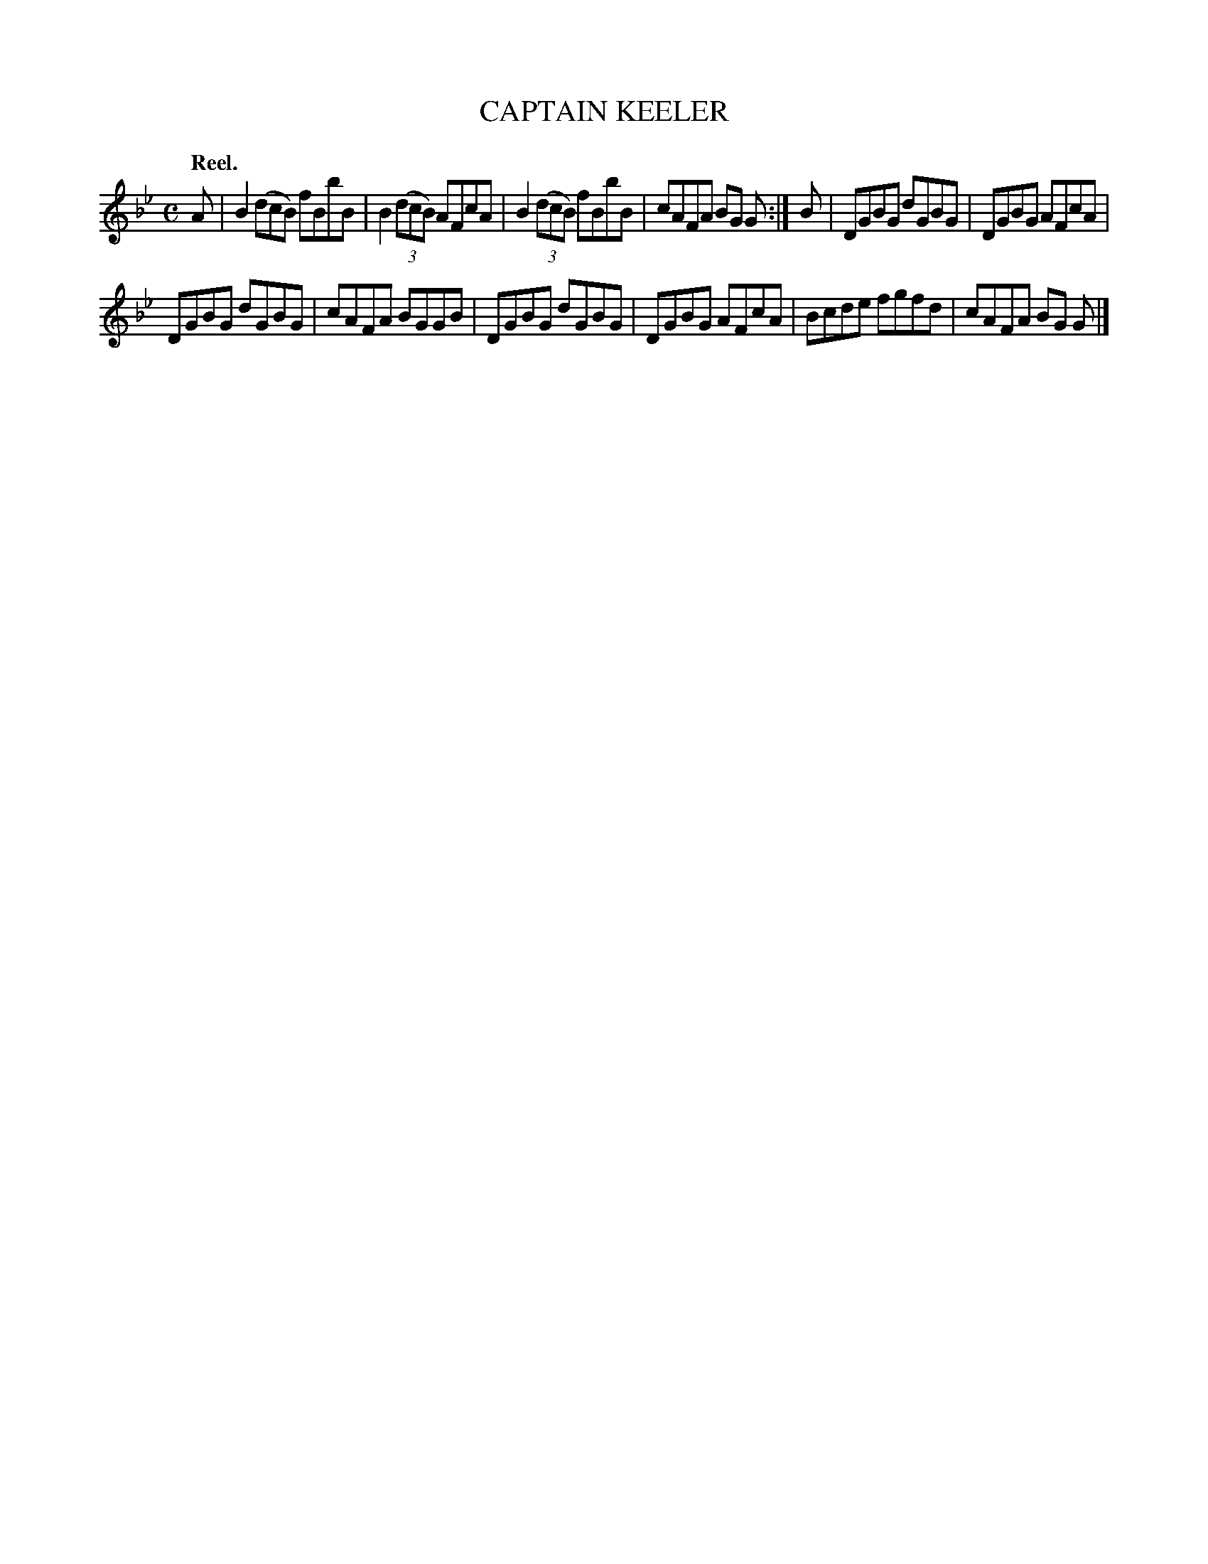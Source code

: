 X: 113204
T: CAPTAIN KEELER
Q: "Reel."
R:  Reel.
%R: reel
B: James Kerr "Merry Melodies" v.1 p.13 s.2 #4
Z: 2017 John Chambers <jc:trillian.mit.edu>
M: C
L: 1/8
K: Bb	% and Gm
A |\
B2 (dcB) fBbB | B2 (3(dcB) AFcA |\
B2 (3(dcB) fBbB | cAFA BG G :|\
B |\
DGBG dGBG | DGBG AFcA |
DGBG dGBG | cAFA BGGB |\
DGBG dGBG | DGBG AFcA |\
Bcde fgfd | cAFA BG G |]
